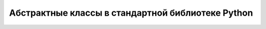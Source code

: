 Абстрактные классы в стандартной библиотеке Python
--------------------------------------------------

.. tabularcolumns:: |l|L|L|

========================== ======================= ====================================================
ABC                        Abstract Methods        Mixin Methods
========================== ======================= ====================================================
``Container``                              ``__contains__``
``Hashable``                               ``__hash__``
``Iterable``                               ``__iter__``
``Iterator``        ``__next__``            ``__iter__``
``Reversible``      ``__reversed__``
``Generator``       ``send``, ``throw``     ``close``, ``__iter__``, ``__next__``
``Sized``           ``__len__``
``Callable``        ``__call__``
``Collection``      ``__contains__``,
                    ``__iter__``,
                    ``__len__``

``Sequence``        ``__getitem__``,        ``__contains__``, ``__iter__``, ``__reversed__``,
                    ``__len__``             ``index``, and ``count``

``MutableSequence`` ``__getitem__``,        Inherited :class:`Sequence` methods and
                    ``__setitem__``,        ``append``, ``reverse``, ``extend``, ``pop``,
                    ``__delitem__``,        ``remove``, and ``__iadd__``
                    ``__len__``,
                    ``insert``

``ByteString``      ``__getitem__``,        Inherited :class:`Sequence` methods
                    ``__len__``

``Set``             ``__contains__``,       ``__le__``, ``__lt__``, ``__eq__``, ``__ne__``,
                    ``__iter__``,           ``__gt__``, ``__ge__``, ``__and__``, ``__or__``,
                    ``__len__``             ``__sub__``, ``__xor__``, and ``isdisjoint``

``MutableSet``      ``__contains__``,       Inherited :class:`Set` methods and
                    ``__iter__``,           ``clear``, ``pop``, ``remove``, ``__ior__``,
                    ``__len__``,            ``__iand__``, ``__ixor__``, and ``__isub__``
                    ``add``,
                    ``discard``

``Mapping``         ``__getitem__``,        ``__contains__``, ``keys``, ``items``, ``values``,
                    ``__iter__``,           ``get``, ``__eq__``, and ``__ne__``
                    ``__len__``

``MutableMapping``  ``__getitem__``,        Inherited :class:`Mapping` methods and
                    ``__setitem__``,        ``pop``, ``popitem``, ``clear``, ``update``,
                    ``__delitem__``,        and ``setdefault``
                    ``__iter__``,
                    ``__len__``


``MappingView``                             ``__len__``
``ItemsView``                               ``__contains__``,
                                            ``__iter__``
``KeysView``                                ``__contains__``,
                                            ``__iter__``
``ValuesView``                              ``__contains__``, ``__iter__``
                    
``Awaitable``       ``__await__``
``Coroutine``       ``send``, ``throw``     ``close``
``AsyncIterable``   ``__aiter__``
``AsyncIterator``   ``__anext__``           ``__aiter__``
``AsyncGenerator``  ``asend``, ``athrow``   ``aclose``, ``__aiter__``, ``__anext__``
========================== ======================= ====================================================

